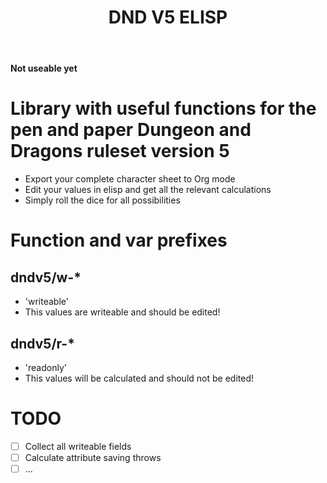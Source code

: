 #+TITLE: DND V5 ELISP

*Not useable yet*

* Library with useful functions for the pen and paper Dungeon and Dragons ruleset version 5

- Export your complete character sheet to Org mode
- Edit your values in elisp and get all the relevant calculations
- Simply roll the dice for all possibilities

* Function and var prefixes

** dndv5/w-*

- 'writeable'
- This values are writeable and should be edited!

** dndv5/r-*

- 'readonly'
- This values will be calculated and should not be edited!

* TODO

- [ ] Collect all writeable fields
- [ ] Calculate attribute saving throws
- [ ] ...
